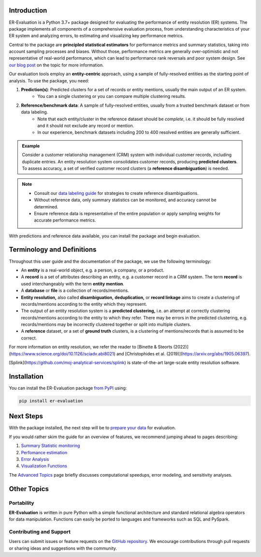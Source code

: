 ------------
Introduction
------------

.. _introduction:

ER-Evaluation is a Python 3.7+ package designed for evaluating the performance of entity resolution (ER) systems. The package implements all components of a comprehensive evaluation process, from understanding characteristics of your ER system and analyzing errors, to estimating and visualizing key performance metrics.

Central to the package are **principled statistical estimators** for performance metrics and summary statistics, taking into account sampling processes and biases. Without those, performance metrics are generally over-optimistic and not representative of real-world performance, which can lead to performance rank reversals and poor system design. See `our blog post <https://www.valires.com/post/common-pitfalls-to-avoid-when-estimating-er-performance-metrics>`_ on the topic for more information.

Our evaluation tools employ an **entity-centric** approach, using a sample of fully-resolved entities as the starting point of analysis. To use the package, you need:

1. **Prediction(s)**: Predicted clusters for a set of records or entity mentions, usually the main output of an ER system.
    - You can a single clustering or you can compare multiple clustering results.
2. **Reference/benchmark data**: A sample of fully-resolved entities, usually from a trusted benchmark dataset or from data labeling.
    - Note that each entity/cluster in the reference dataset should be *complete*, i.e. it should be fully resolved and it should not exclude any record or mention.
    - In our experience, benchmark datasets including 200 to 400 resolved entities are generally sufficient.

.. admonition:: Example

    Consider a customer relationship management (CRM) system with individual customer records, including duplicate entries. An entity resolution system consolidates customer records, producing **predicted clusters**. To assess accuracy, a set of verified customer record clusters (a **reference disambiguation**) is needed.

.. note::

    - Consult our `data labeling guide <06-data-labeling.html>`_ for strategies to create reference disambiguations.
    - Without reference data, only summary statistics can be monitored, and accuracy cannot be determined.
    - Ensure reference data is representative of the entire population or apply sampling weights for accurate performance metrics.

With predictions and reference data available, you can install the package and begin evaluation.

---------------------------
Terminology and Definitions
---------------------------

Throughout this user guide and the documentation of the package, we use the following terminology:

- An **entity** is a real-world object, e.g. a person, a company, or a product. 
- A **record** is a set of attributes describing an entity, e.g. a customer record in a CRM system. The term **record** is used interchangeably with the term **entity mention**.
- A **database** or **file** is a collection of records/mentions.
- **Entity resolution,** also called **disambiguation,** **deduplication,** or **record linkage** aims to create a clustering of records/mentions according to the entity which they represent.
- The output of an entity resolution system is a **predicted clustering,** i.e. an attempt at correctly clustering records/mentions according to the entity to which they refer. There may be errors in the predicted clustering, e.g. records/mentions may be incorrectly clustered together or split into multiple clusters.
- A **reference** dataset, or a set of **ground truth** clusters, is a clustering of mentions/records that is assumed to be correct.

For more information on entity resolution, we refer the reader to [Binette & Steorts (2022)](https://www.science.org/doi/10.1126/sciadv.abi8021) and [Christophides et al. (2019)](https://arxiv.org/abs/1905.06397).

[Splink](https://github.com/moj-analytical-services/splink) is state-of-the-art large-scale entity resolution software.

------------
Installation
------------

.. _installation:

You can install the ER-Evaluation package `from PyPI <https://pypi.org/project/ER-Evaluation/>`_ using:

.. code::

    pip install er-evaluation


----------
Next Steps
----------

.. _next-steps:

With the package installed, the next step will be to `prepare your data <01-dataprep.html>`_ for evaluation.

If you would rather skim the guide for an overview of features, we recommend jumping ahead to pages describing:

1. `Summary Statistic monitoring <02-summary_statistics.html>`_
2. `Perfomance estimation <03-estimating_performance.html>`_
3. `Error Analysis <04-error_analysis.html>`_
4. `Visualization Functions <visualizations.html>`_

The `Advanced Topics <05-advanced_topics.html>`_ page briefly discusses computational speedups, error modeling, and sensitivity analyses.

------------
Other Topics
------------

.. _other-topics:

Portability
-----------

.. _portability:

**ER-Evaluation** is written in pure Python with a simple functional architecture and standard relational algebra operators for data manipulation. Functions can easily be ported to languages and frameworks such as SQL and PySpark.

Contributing and Support
------------------------

.. _contributing:

Users can submit issues or feature requests on the `GitHub repository <https://github.com/Valires/er-evaluation>`_. We encourage contributions through pull requests or sharing ideas and suggestions with the community.